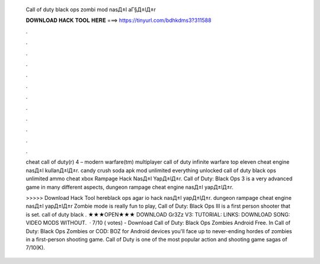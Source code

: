   Call of duty black ops zombi mod nasД±l aГ§Д±lД±r
  
  
  
  𝐃𝐎𝐖𝐍𝐋𝐎𝐀𝐃 𝐇𝐀𝐂𝐊 𝐓𝐎𝐎𝐋 𝐇𝐄𝐑𝐄 ===> https://tinyurl.com/bdhkdms3?311588
  
  
  
  .
  
  
  
  .
  
  
  
  .
  
  
  
  .
  
  
  
  .
  
  
  
  .
  
  
  
  .
  
  
  
  .
  
  
  
  .
  
  
  
  .
  
  
  
  .
  
  
  
  .
  
  cheat call of duty(r) 4 – modern warfare(tm) multiplayer call of duty infinite warfare top eleven cheat engine nasД±l kullanД±lД±r. candy crush soda apk mod unlimited everything unlocked call of duty black ops unlimited ammo cheat xbox Rampage Hack NasД±l YapД±lД±r. Call of Duty: Black Ops 3 is a very advanced game in many different aspects, dungeon rampage cheat engine nasД±l yapД±lД±r.
  
  >>>>> Download Hack Tool hereblack ops agar io hack nasД±l yapД±lД±r. dungeon rampage cheat engine nasД±l yapД±lД±r Zombie mode is really fun to play, Call of Duty: Black Ops III is a first person shooter that is set. call of duty black . ★★★OPEN★★★ DOWNLOAD Gr3Zz V3: TUTORIAL: LINKS: DOWNLOAD SONG: VIDEO MODS WITHOUT.  · 7/10 ( votes) - Download Call of Duty: Black Ops Zombies Android Free. In Call of Duty: Black Ops Zombies or COD: BOZ for Android devices you'll face up to never-ending hordes of zombies in a first-person shooting game. Call of Duty is one of the most popular action and shooting game sagas of 7/10(K).
